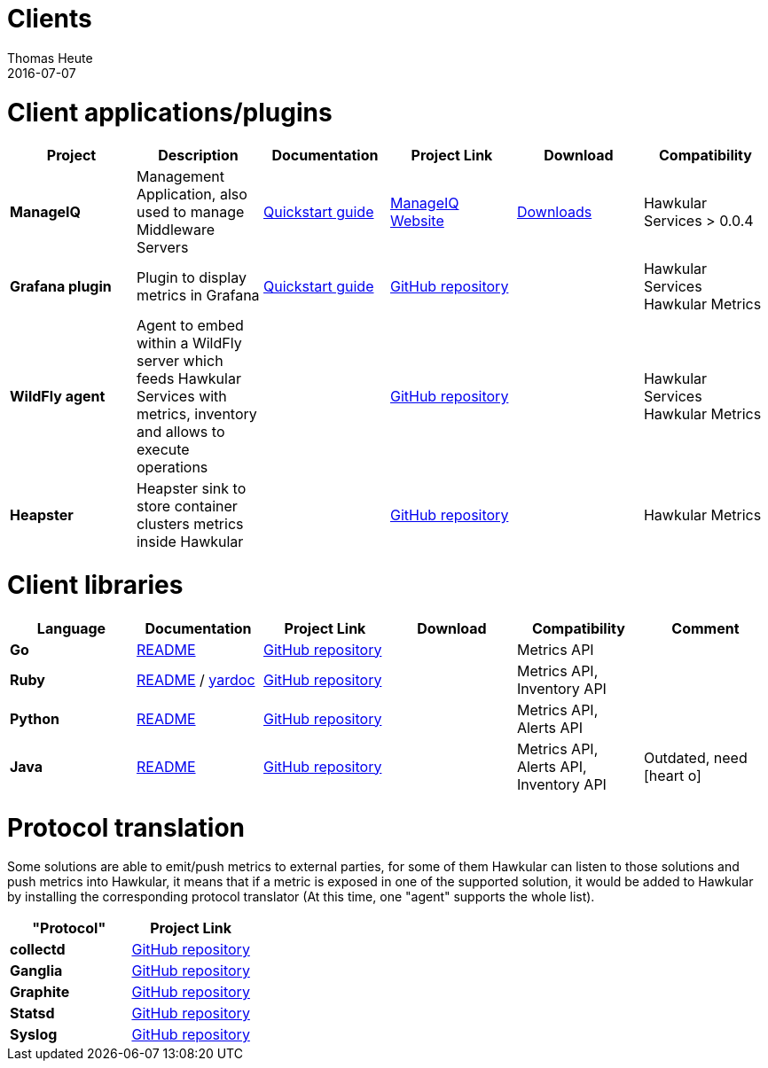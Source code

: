 = Clients
Thomas Heute
2016-07-07
:icons: font
:description: Hawkular clients
:jbake-type: page
:jbake-status: published

= Client applications/plugins

[cols="6*", options="header"]
|===
|Project
|Description
|Documentation
|Project Link
|Download
|Compatibility

|*ManageIQ*
|Management Application, also used to manage Middleware Servers
|link:manageiq/docs/quickstart-guide/[Quickstart guide]
|link:http://manageiq.org[ManageIQ Website]
|link:http://manageiq.org/download/[Downloads]
|Hawkular Services > 0.0.4


|*Grafana plugin*
|Plugin to display metrics in Grafana
|link:grafana/docs/quickstart-guide/[Quickstart guide]
|link:https://github.com/hawkular/hawkular-grafana-datasource[GitHub repository]
|
| Hawkular Services
Hawkular Metrics

|*WildFly agent*
|Agent to embed within a WildFly server which feeds Hawkular Services with metrics, inventory and allows to execute operations
|
|link:https://github.com/hawkular/hawkular-agent[GitHub repository]
|
| Hawkular Services
Hawkular Metrics

|*Heapster*
|Heapster sink to store container clusters metrics inside Hawkular
|
|link:https://github.com/kubernetes/heapster[GitHub repository]
|
|Hawkular Metrics

|===

= Client libraries


[cols="6*", options="header"]
|===
|Language
|Documentation
|Project Link
|Download
|Compatibility
|Comment

|*Go*
|link:https://github.com/hawkular/hawkular-client-go/blob/master/README.adoc[README]
|link:https://github.com/hawkular/hawkular-client-go[GitHub repository]
|
|Metrics API
|

|*Ruby*
|link:https://github.com/hawkular/hawkular-client-ruby/blob/master/README.rdoc[README] / link:./ruby-client-yardoc.html[yardoc]
|link:https://github.com/hawkular/hawkular-client-ruby[GitHub repository]
|
|Metrics API,
Inventory API
|

|*Python*
|link:https://github.com/hawkular/hawkular-client-python/blob/master/README.md[README]
|link:https://github.com/hawkular/hawkular-client-python[GitHub repository]
|
|Metrics API, Alerts API
|

|*Java*
|link:https://github.com/hawkular/hawkular-client-java/blob/master/README.md[README]
|link:https://github.com/hawkular/hawkular-client-java[GitHub repository]
|
|Metrics API,
Alerts API,
Inventory API
| Outdated, need icon:heart-o[]

|===

= Protocol translation
Some solutions are able to emit/push metrics to external parties, for some of them Hawkular can listen to those solutions and push metrics into Hawkular, it means that if a metric is exposed
in one of the supported solution, it would be added to Hawkular by installing the corresponding protocol translator (At this time, one "agent" supports the whole list).

[cols="2*", options="header"]
|===
|"Protocol"
|Project Link
 
|*collectd*
|link:https://github.com/hawkular/hawkular-metrics/tree/master/clients/ptranslator[GitHub repository]

|*Ganglia*
|link:https://github.com/hawkular/hawkular-metrics/tree/master/clients/ptranslator[GitHub repository]

|*Graphite*
|link:https://github.com/hawkular/hawkular-metrics/tree/master/clients/ptranslator[GitHub repository]

|*Statsd*
|link:https://github.com/hawkular/hawkular-metrics/tree/master/clients/ptranslator[GitHub repository]

|*Syslog*
|link:https://github.com/hawkular/hawkular-metrics/tree/master/clients/ptranslator[GitHub repository]

|===

